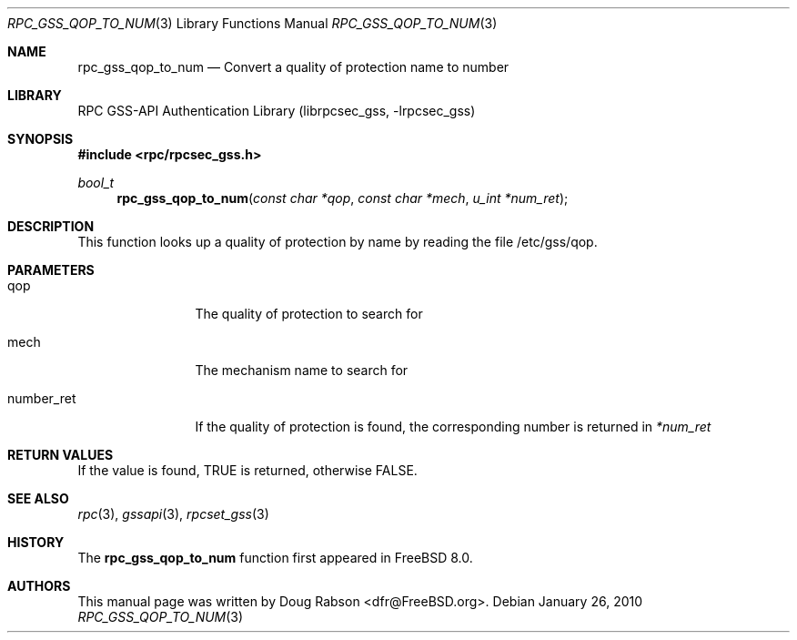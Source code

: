 .\" Copyright (c) 2008 Isilon Inc http://www.isilon.com/
.\" Authors: Doug Rabson <dfr@rabson.org>
.\" Developed with Red Inc: Alfred Perlstein <alfred@FreeBSD.org>
.\"
.\" Redistribution and use in source and binary forms, with or without
.\" modification, are permitted provided that the following conditions
.\" are met:
.\" 1. Redistributions of source code must retain the above copyright
.\"    notice, this list of conditions and the following disclaimer.
.\" 2. Redistributions in binary form must reproduce the above copyright
.\"    notice, this list of conditions and the following disclaimer in the
.\"    documentation and/or other materials provided with the distribution.
.\"
.\" THIS SOFTWARE IS PROVIDED BY THE AUTHOR AND CONTRIBUTORS ``AS IS'' AND
.\" ANY EXPRESS OR IMPLIED WARRANTIES, INCLUDING, BUT NOT LIMITED TO, THE
.\" IMPLIED WARRANTIES OF MERCHANTABILITY AND FITNESS FOR A PARTICULAR PURPOSE
.\" ARE DISCLAIMED.  IN NO EVENT SHALL THE AUTHOR OR CONTRIBUTORS BE LIABLE
.\" FOR ANY DIRECT, INDIRECT, INCIDENTAL, SPECIAL, EXEMPLARY, OR CONSEQUENTIAL
.\" DAMAGES (INCLUDING, BUT NOT LIMITED TO, PROCUREMENT OF SUBSTITUTE GOODS
.\" OR SERVICES; LOSS OF USE, DATA, OR PROFITS; OR BUSINESS INTERRUPTION)
.\" HOWEVER CAUSED AND ON ANY THEORY OF LIABILITY, WHETHER IN CONTRACT, STRICT
.\" LIABILITY, OR TORT (INCLUDING NEGLIGENCE OR OTHERWISE) ARISING IN ANY WAY
.\" OUT OF THE USE OF THIS SOFTWARE, EVEN IF ADVISED OF THE POSSIBILITY OF
.\" SUCH DAMAGE.
.\"
.\" $FreeBSD: releng/10.1/lib/librpcsec_gss/rpc_gss_qop_to_num.3 236668 2012-06-06 08:07:47Z joel $
.Dd January 26, 2010
.Dt RPC_GSS_QOP_TO_NUM 3
.Os
.Sh NAME
.Nm rpc_gss_qop_to_num
.Nd "Convert a quality of protection name to number"
.Sh LIBRARY
.Lb librpcsec_gss
.Sh SYNOPSIS
.In rpc/rpcsec_gss.h
.Ft bool_t
.Fn rpc_gss_qop_to_num "const char *qop" "const char *mech" "u_int *num_ret"
.Sh DESCRIPTION
This function looks up a quality of protection by name by reading the file
/etc/gss/qop.
.Sh PARAMETERS
.Bl -tag -width ".It number_ret"
.It qop
The quality of protection to search for
.It mech
The mechanism name to search for
.It number_ret
If the quality of protection is found, the corresponding number is
returned in
.Fa *num_ret
.El
.Sh RETURN VALUES
If the value is found,
.Dv TRUE
is returned, otherwise
.Dv FALSE .
.Sh SEE ALSO
.Xr rpc 3 ,
.Xr gssapi 3 ,
.Xr rpcset_gss 3
.Sh HISTORY
The
.Nm
function first appeared in
.Fx 8.0 .
.Sh AUTHORS
This
manual page was written by
.An Doug Rabson Aq dfr@FreeBSD.org .
